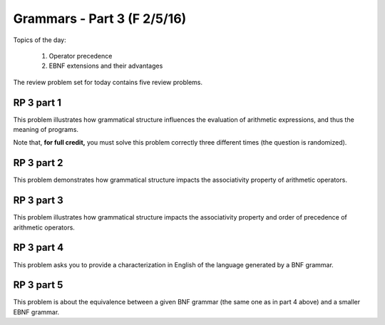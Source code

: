 .. This file is part of the OpenDSA eTextbook project. See
.. http://algoviz.org/OpenDSA for more details.
.. Copyright (c) 2012-13 by the OpenDSA Project Contributors, and
.. distributed under an MIT open source license.

.. avmetadata:: 
   :author: David Furcy and Tom Naps

============================
Grammars - Part 3 (F 2/5/16)
============================

Topics of the day:

  1. Operator precedence
  2. EBNF extensions and their advantages

The review problem set for today contains five review problems.

RP 3 part 1
-----------

This problem illustrates how grammatical structure influences the
evaluation of arithmetic expressions, and thus the meaning of programs.

Note that, **for full credit,** you must solve this problem correctly three different times (the question is randomized). 

.. avembed:: Exercises/PL/RP3part1.html ka

RP 3 part 2
-----------

This problem demonstrates how grammatical structure impacts the
associativity property of arithmetic operators.

.. avembed:: Exercises/PL/RP3part2.html ka


RP 3 part 3
-----------

This problem illustrates how grammatical structure impacts the
associativity property and order of precedence of arithmetic
operators.

.. avembed:: Exercises/PL/RP3part3.html ka

RP 3 part 4
-----------

This problem asks you to provide a characterization in English of the
language generated by a BNF grammar.

.. avembed:: Exercises/PL/RP3part4.html ka

RP 3 part 5
-----------

This problem is about the equivalence between a given BNF grammar (the
same one as in part 4 above) and a smaller EBNF grammar.

.. avembed:: Exercises/PL/RP3part5.html ka

.. odsascript:: Exercises/PL/RP3part1.js


